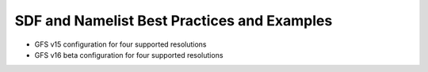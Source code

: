 .. _SDFandNamelistExamplePractices:
  
********************************************
SDF and Namelist Best Practices and Examples
********************************************

* GFS v15 configuration for four supported resolutions

* GFS v16 beta configuration for four supported resolutions

